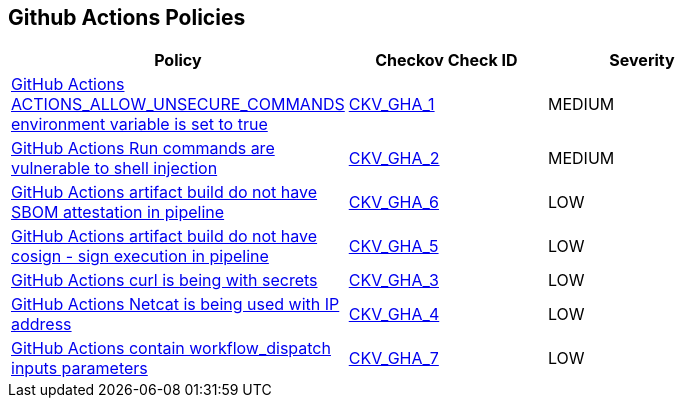 == Github Actions Policies

[width=85%]
[cols="1,1,1"]
|===
|Policy|Checkov Check ID| Severity

|xref:ensure-actions-allow-unsecure-commands-isnt-true-on-environment-variables.adoc[GitHub Actions ACTIONS_ALLOW_UNSECURE_COMMANDS environment variable is set to true]
| https://github.com/bridgecrewio/checkov/tree/master/checkov/github_actions/checks/job/AllowUnsecureCommandsOnJob.py[CKV_GHA_1]
|MEDIUM


|xref:ensure-run-commands-are-not-vulnerable-to-shell-injection.adoc[GitHub Actions Run commands are vulnerable to shell injection]
| https://github.com/bridgecrewio/checkov/tree/master/checkov/github_actions/checks/job/ShellInjection.py[CKV_GHA_2]
|MEDIUM


|xref:found-artifact-build-without-evidence-of-cosign-sbom-attestation-in-pipeline.adoc[GitHub Actions artifact build do not have SBOM attestation in pipeline]
| https://github.com/bridgecrewio/checkov/tree/master/checkov/github_actions/checks/job/CosignSBOM.py[CKV_GHA_6]
|LOW


|xref:no-evidence-of-signing.adoc[GitHub Actions artifact build do not have cosign - sign execution in pipeline]
| https://github.com/bridgecrewio/checkov/tree/master/checkov/github_actions/checks/job/CosignArtifacts.py[CKV_GHA_5]
|LOW


|xref:suspicious-use-of-curl-with-secrets.adoc[GitHub Actions curl is being with secrets]
| https://github.com/bridgecrewio/checkov/tree/master/checkov/github_actions/checks/job/SuspectCurlInScript.py[CKV_GHA_3]
|LOW


|xref:suspicious-use-of-netcat-with-ip-address.adoc[GitHub Actions Netcat is being used with IP address]
| https://github.com/bridgecrewio/checkov/tree/master/checkov/github_actions/checks/job/ReverseShellNetcat.py[CKV_GHA_4]
|LOW


|xref:the-build-output-cannot-be-affected-by-user-parameters-other-than-the-build-entry-point-and-the-top-level-source-location-github-actions-workflow-dispatch-inputs-must-be-empty.adoc[GitHub Actions contain workflow_dispatch inputs parameters]
| https://github.com/bridgecrewio/checkov/tree/master/checkov/github_actions/checks/job/EmptyWorkflowDispatch.py[CKV_GHA_7]
|LOW


|===

